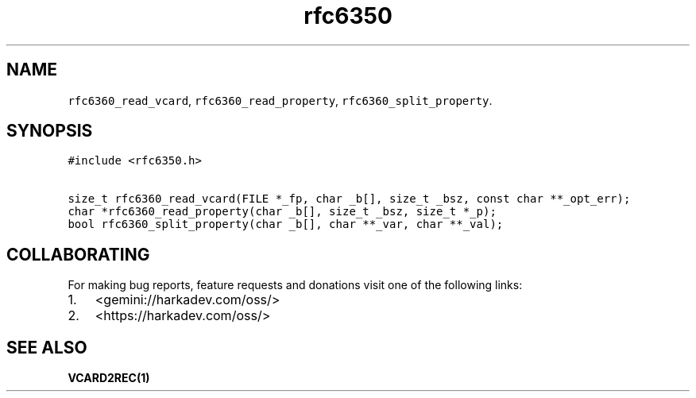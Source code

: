 .\" Automatically generated by Pandoc 2.1.1
.\"
.TH "rfc6350" "3" "" "" ""
.hy
.SH NAME
.PP
\f[C]rfc6360_read_vcard\f[], \f[C]rfc6360_read_property\f[],
\f[C]rfc6360_split_property\f[].
.SH SYNOPSIS
.nf
\f[C]
#include\ <rfc6350.h>

size_t\ rfc6360_read_vcard(FILE\ *_fp,\ char\ _b[],\ size_t\ _bsz,\ const\ char\ **_opt_err);
char\ *rfc6360_read_property(char\ _b[],\ size_t\ _bsz,\ size_t\ *_p);
bool\ rfc6360_split_property(char\ _b[],\ char\ **_var,\ char\ **_val);
\f[]
.fi
.SH COLLABORATING
.PP
For making bug reports, feature requests and donations visit one of the
following links:
.IP "1." 3
<gemini://harkadev.com/oss/>
.IP "2." 3
<https://harkadev.com/oss/>
.SH SEE ALSO
.PP
\f[B]VCARD2REC(1)\f[]
